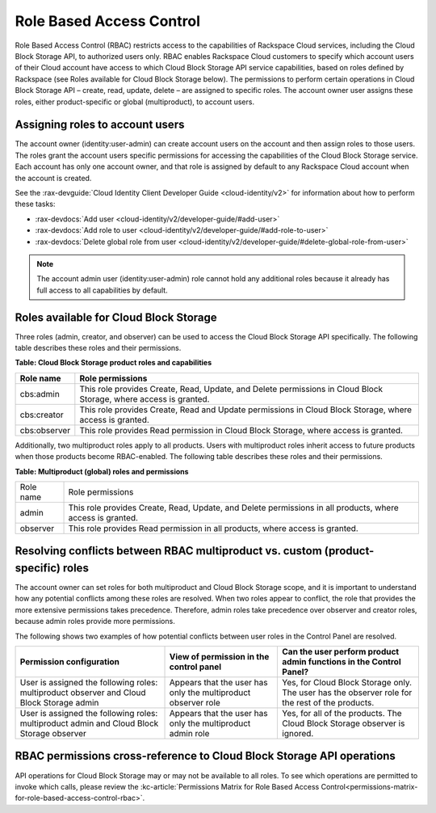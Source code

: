 .. _role-based-access-control:

Role Based Access Control
-------------------------

Role Based Access Control (RBAC) restricts access to the capabilities of
Rackspace Cloud services, including the Cloud Block Storage API, to
authorized users only. RBAC enables Rackspace Cloud customers to specify
which account users of their Cloud account have access to which Cloud
Block Storage API service capabilities, based on roles defined by Rackspace (see Roles available for Cloud Block Storage below). The permissions to perform certain operations in Cloud Block Storage
API – create, read, update, delete – are assigned to specific roles. The account owner user assigns these roles, either product-specific or global (multiproduct), to account users.

Assigning roles to account users
~~~~~~~~~~~~~~~~~~~~~~~~~~~~~~~~

The account owner (identity:user-admin) can create account users on the
account and then assign roles to those users. The roles grant the
account users specific permissions for accessing the capabilities of the
Cloud Block Storage service. Each account has only one account owner,
and that role is assigned by default to any Rackspace Cloud account when
the account is created.

See the :rax-devguide:`Cloud Identity Client Developer Guide <cloud-identity/v2>` for
information about how to perform these tasks:

* :rax-devdocs:`Add user <cloud-identity/v2/developer-guide/#add-user>`  

* :rax-devdocs:`Add role to user <cloud-identity/v2/developer-guide/#add-role-to-user>`  

* :rax-devdocs:`Delete global role from user <cloud-identity/v2/developer-guide/#delete-global-role-from-user>` 

.. note::
   The account admin user (identity:user-admin) role cannot hold any
   additional roles because it already has full access to all capabilities
   by default.

.. _cbs-dg-rbac-available:

Roles available for Cloud Block Storage
~~~~~~~~~~~~~~~~~~~~~~~~~~~~~~~~~~~~~~~

Three roles (admin, creator, and observer) can be used to access the
Cloud Block Storage API specifically. The following table describes
these roles and their permissions.

**Table: Cloud Block Storage product roles and capabilities**

+--------------+--------------------------------------------------------------+
| Role name    | Role permissions                                             |
+==============+==============================================================+
| cbs:admin    | This role provides Create, Read, Update, and Delete          |
|              | permissions in Cloud Block Storage, where access is granted. |
+--------------+--------------------------------------------------------------+
| cbs:creator  | This role provides Create, Read and Update permissions in    |
|              | Cloud Block Storage, where access is granted.                |
+--------------+--------------------------------------------------------------+
| cbs:observer | This role provides Read permission in Cloud Block Storage,   |
|              | where access is granted.                                     |
+--------------+--------------------------------------------------------------+

Additionally, two multiproduct roles apply to all products. Users with
multiproduct roles inherit access to future products when those products
become RBAC-enabled. The following table describes these roles and their
permissions.

**Table: Multiproduct (global) roles and permissions**

+-----------+-----------------------------------------------------------------+
| Role name | Role permissions                                                |
+-----------+-----------------------------------------------------------------+
| admin     | This role provides Create, Read, Update, and Delete permissions |
|           | in all products, where access is granted.                       |
+-----------+-----------------------------------------------------------------+
| observer  | This role provides Read permission in all products, where access|
|           | is granted.                                                     |
+-----------+-----------------------------------------------------------------+

Resolving conflicts between RBAC multiproduct vs. custom (product-specific) roles
~~~~~~~~~~~~~~~~~~~~~~~~~~~~~~~~~~~~~~~~~~~~~~~~~~~~~~~~~~~~~~~~~~~~~~~~~~~~~~~~~

The account owner can set roles for both multiproduct and Cloud Block
Storage scope, and it is important to understand how any potential
conflicts among these roles are resolved. When two roles appear to
conflict, the role that provides the more extensive permissions takes
precedence. Therefore, admin roles take precedence over observer and
creator roles, because admin roles provide more permissions.

The following shows two examples of how potential conflicts
between user roles in the Control Panel are resolved.

+--------------------------------+-----------------------+------------------------------------+
| Permission configuration       | View of permission    | Can the user perform product admin |
|                                | in the control panel  | functions in the Control Panel?    |
+================================+=======================+====================================+
| User is assigned the following | Appears that the user | Yes, for Cloud Block Storage only. |
| roles: multiproduct observer   | has only the          | The user has the observer role for |
| and Cloud Block Storage admin  | multiproduct observer | the rest of the products.          |
|                                | role                  |                                    |
+--------------------------------+-----------------------+------------------------------------+
| User is assigned the following | Appears that the user | Yes, for all of the products.      |
| roles: multiproduct admin and  | has only the          | The Cloud Block Storage observer   | 
| Cloud Block Storage observer   | multiproduct admin    | is ignored.                        |
|                                | role                  |                                    |
+--------------------------------+-----------------------+------------------------------------+

RBAC permissions cross-reference to Cloud Block Storage API operations
~~~~~~~~~~~~~~~~~~~~~~~~~~~~~~~~~~~~~~~~~~~~~~~~~~~~~~~~~~~~~~~~~~~~~~

API operations for Cloud Block Storage may or may not be available to
all roles. To see which operations are permitted to invoke which calls,
please review the :kc-article:`Permissions Matrix for Role Based Access Control<permissions-matrix-for-role-based-access-control-rbac>`.


